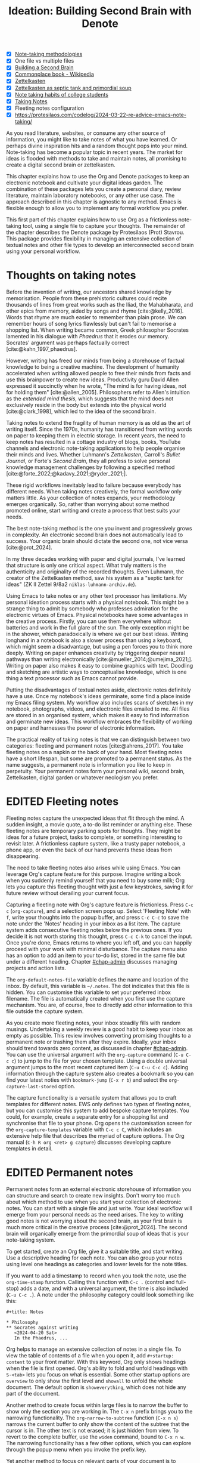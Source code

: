 #+title:        Ideation: Building Second Brain with Denote
#+startup:      overview
#+bibliography: ../emacs-writing-studio.bib
#+todo:         DRAFT EDITED | REVIEWED FINAL
#+macro:        ews /Emacs Writing Studio/
#+options: ^:nil
:NOTES:
- [X] [[denote:20230907T074555][Note-taking methodologies]]
- [X] One file vs multiple files
- [X] [[denote:20220918T055032][Building a Second Brain]]
- [X] [[https://en.wikipedia.org/wiki/Commonplace_book][Commonplace book - Wikipedia]]
- [X] [[denote:20220718T175338][Zettelkasten]]
- [X] [[denote:20230822T091357][Zettelkasten as septic tank and primordial soup]]
- [X] [[denote:20230909T192133][Note taking habits of college students]]
- [X] [[denote:20210728T184400][Taking Notes]]
- [X] Fleeting notes configuration
- [X] https://protesilaos.com/codelog/2024-03-22-re-advice-emacs-note-taking/
:END:

As you read literature, websites, or consume any other source of information, you might like to take notes of what you have learned. Or perhaps divine inspiration hits and a random thought pops into your mind. Note-taking has become a popular topic in recent years. The market for ideas is flooded with methods to take and maintain notes, all promising to create a digital second brain or zettelkasten.

This chapter explains how to use the Org and Denote packages to keep an electronic notebook and cultivate your digital ideas garden. The combination of these packages lets you create a personal diary, review literature, maintain laboratory notebooks, or any other use case. The approach described in this chapter is agnostic to any method. Emacs is flexible enough to allow you to implement any formal workflow you prefer.

This first part of this chapter explains how to use Org as a frictionless note-taking tool, using a single file to capture your thoughts. The remainder of the chapter describes the Denote package by Protesilaos (Prot) Stavrou. This package provides flexibility in managing an extensive collection of textual notes and other file types to develop an interconnected second brain using your personal workflow.

* Thoughts on taking notes
:PROPERTIES:
:WORDCOUNT: 816
:ID:       c174a092-52b0-453e-99d1-1e1c173f816a
:END:
Before the invention of writing, our ancestors shared knowledge by memorisation. People from these prehistoric cultures could recite thousands of lines from great works such as the Iliad, the Mahabharata, and other epics from memory, aided by songs and rhyme [cite:@kelly_2016]. Words that rhyme are much easier to remember than plain prose. We can remember hours of song lyrics flawlessly but can't fail to memorise a shopping list. When writing became common, Greek philosopher Socrates lamented in his dialogue with /Phaedrus/ that it erodes our memory. Socrates' argument was perhaps factually correct [cite:@kahn_1997_phaedrus].

However, writing has freed our minds from being a storehouse of factual knowledge to being a creative machine. The development of humanity accelerated when writing allowed people to free their minds from facts and use this brainpower to create new ideas. Productivity guru David Allen expressed it succinctly when he wrote, "The mind is for having ideas, not for holding them" [cite:@allen_2005]. Philosophers refer to Allen's intuition as the /extended mind thesis/, which suggests that the mind does not exclusively reside in the body but extends into the physical world [cite:@clark_1998], which led to the idea of the second brain.

Taking notes to extend the fragility of human memory is as old as the art of writing itself. Since the 1970s, humanity has transitioned from writing words on paper to keeping them in electric storage. In recent years, the need to keep notes has resulted in a cottage industry of blogs, books, YouTube channels and electronic note-taking applications to help people organise their minds and lives. Whether Luhmann's /Zettelkasten/, Carroll's /Bullet Journal/, or Forte's /Second Brain/, they all profess to solve personal knowledge management challenges by following a specified method [cite:@forte_2022;@kadavy_2021;@ryder_2021;].

These rigid workflows inevitably lead to failure because everybody has different needs. When taking notes creatively, the formal workflow only matters little. As your collection of notes expands, your methodology emerges organically. So, rather than worrying about some method promoted online, start writing and create a process that best suits your needs.

The best note-taking method is the one you invent and progressively grows in complexity. An electronic second brain does not automatically lead to success. Your organic brain should dictate the second one, not vice versa [cite:@prot_2024].

In my three decades working with paper and digital journals, I've learned that structure is only one critical aspect. What truly matters is the authenticity and originality of the recorded thoughts. Even Luhmann, the creator of the Zettelkasten method, saw his system as a "septic tank for ideas" (ZK II Zettel 9/8a2 =niklas-luhmann-archiv.de=).

Using Emacs to take notes or any other text processor has limitations. My personal ideation process starts with a physical notebook. This might be a strange thing to admit by somebody who professes admiration for the electronic virtues of Emacs. Physical notebooks have some advantages in the creative process. Firstly, you can use them everywhere without batteries and work in the full glare of the sun. The only exception might be in the shower, which paradoxically is where we get our best ideas. Writing longhand in a notebook is also a slower process than using a keyboard, which might seem a disadvantage, but using a pen forces you to think more deeply. Writing on paper enhances creativity by triggering deeper neural pathways than writing electronically [cite:@mueller_2014;@umejima_2021;]. Writing on paper also makes it easy to combine graphics with text. Doodling and sketching are artistic ways to conceptualise knowledge, which is one thing a text processor such as Emacs cannot provide.

Putting the disadvantages of textual notes aside, electronic notes definitely have a use. Once my notebook's ideas germinate, some find a place inside my Emacs filing system. My workflow also includes scans of sketches in my notebook, photographs, videos, and electronic files emailed to me. All files are stored in an organised system, which makes it easy to find information and germinate new ideas. This workflow embraces the flexibility of working on paper and harnesses the power of electronic information.

The practical reality of taking notes is that we can distinguish between two categories: fleeting and permanent notes [cite:@ahrens_2017]. You take fleeting notes on a napkin or the back of your hand. Most fleeting notes have a short lifespan, but some are promoted to a permanent status. As the name suggests, a permanent note is information you like to keep in perpetuity. Your permanent notes form your personal wiki, second brain, Zettelkasten, digital garden or whatever neologism you prefer.

* EDITED Fleeting notes
:PROPERTIES:
:WORDCOUNT: 513
:CUSTOM_ID: sec-fleeting
:ID:       2e98750f-b16d-4210-bac0-8f0aef85090f
:END:
Fleeting notes capture the unexpected ideas that flit through the mind. A sudden insight, a movie quote, a to-do list reminder or anything else. These fleeting notes are temporary parking spots for thoughts. They might be ideas for a future project, tasks to complete, or something interesting to revisit later. A frictionless capture system, like a trusty paper notebook, a phone app, or even the back of our hand prevents these ideas from disappearing.

The need to take fleeting notes also arises while using Emacs. You can leverage Org's capture feature for this purpose. Imagine writing a book when you suddenly remind yourself that you need to buy some milk; Org lets you capture this fleeting thought with just a few keystrokes, saving it for future review without derailing your current focus.

Capturing a fleeting note with Org's capture feature is frictionless. Press =C-c c= (~org-capture~), and a selection screen pops up. Select 'Fleeting Note' with =f=, write your thoughts into the popup buffer, and press =C-c C-c= to save the note under the 'Notes' heading in your inbox as a list item. The capture system adds consecutive fleeting notes below the previous ones. If you decide it is not worth storing this thought, press =C-c C-k= to cancel the input. Once you're done, Emacs returns to where you left off, and you can happily proceed with your work with minimal disturbance. The capture menu also has an option to add an item to your to-do list, stored in the same file but under a different heading. Chapter [[#chap-admin]] discusses managing projects and action lists.

The ~org-default-notes-file~ variable defines the name and location of the inbox. By default, this variable is =~/.notes=. The dot indicates that this file is hidden. You can customise this variable to set your preferred inbox filename. The file is automatically created when you first use the capture mechanism. You are, of course, free to directly add other information to this file outside the capture system.

As you create more fleeting notes, your inbox steadily fills with random musings. Undertaking a weekly review is a good habit to keep your inbox as empty as possible. This review involves converting promising thoughts to a permanent note or trashing them after they expire. Ideally, your inbox should trend towards zero content, as discussed in chapter [[#chap-admin]]. You can use the universal argument with the ~org-capture~ command (=C-u C-c c=) to jump to the file for your chosen template. Using a double universal argument jumps to the most recent captured item (=C-u C-u C-c c=). Adding information through the capture system also creates a bookmark so you can find your latest noties with ~bookmark-jump~ (=C-x r b=) and select the =org-capture-last-stored= option.

The capture functionality is a versatile system that allows you to craft templates for different notes. EWS only defines two types of fleeting notes, but you can customise this system to add bespoke capture templates. You could, for example, create a separate entry for a shopping list and synchronise that file to your phone. Org opens the customisation screen for the ~org-capture-templates~ variable with =C-c c C=, which includes an extensive help file that describes the myriad of capture options. The Org manual (=C-h R org <ret> g capture=) discusses developing capture templates in detail.

* EDITED Permanent notes
:PROPERTIES:
:CUSTOM_ID: sec-permanent-notes
:END:
Permanent notes form an external electronic storehouse of information you can structure and search to create new insights. Don't worry too much about which method to use when you start your collection of electronic notes. You can start with a single file and just write. Your ideal workflow will emerge from your personal needs as the need arises. The key to writing good notes is not worrying about the second brain, as your first brain is much more critical in the creative process [cite:@prot_2024]. The second brain will organically emerge from the primordial soup of ideas that is your note-taking system.

To get started, create an Org file, give it a suitable title, and start writing. Use a descriptive heading for each note. You can also group your notes using level one headings as categories and lower levels for the note titles.

If you want to add a timestamp to record when you took the note, use the ~org-time-stamp~ function. Calling this function with =C-c .= (control and full-stop) adds a date, and with a universal argument, the time is also included (=C-u C-c .=). A note under the philosophy category could look something like this:

#+begin_example
 ,#+title: Notes
 
 ,* Philosophy
 ,** Socrates against writing
    <2024-04-20 Sat>
    In the Phaedrus, ...
#+end_example

Org helps to manage an extensive collection of notes in a single file. To view the table of contents of a file when you open it, add =#+startup: content= to your front matter. With this keyword, Org only shows headings when the file is first opened. Org's ability to fold and unfold headings with =S-<tab>= lets you focus on what is essential. Some other startup options are =overview= to only show the first level and =showall= to unfold the whole document. The default option is =showeverything=, which does not hide any part of the document.

Another method to create focus within large files is to narrow the buffer to show only the section you are working in. The =C-x n= prefix brings you to the narrowing functionality. The ~org-narrow-to-subtree~ function (=C-x n s=) narrows the current buffer to only show the content of the subtree that the cursor is in. The other text is not erased; it is just hidden from view. To revert to the complete buffer, use the ~widen~ command, bound to =C-x n w=. The narrowing functionality has a few other options, which you can explore through the popup menu when you invoke the prefix key.

Yet another method to focus on relevant parts of your document is to construct a sparse tree with the ~org-occur~ function, evoked with =C-c / /=. Sparse trees provide filtered views based on search criteria and highlight relevant text while hiding unrelated content. After entering the search criterion, Org highlights the requested words and only shows the sections where the search term occurs. Two shortcuts let you jump between the matches: =M-g n= jumps to the next match and =M-g p= to the previous one. Using any editing command or =C-c C-c= exits the search. The main difference between a sparse tree and the regular search functionality (section [[#sec-search]]) is that a sparse tree collapses your document to only show the parts where the search occurs.

Adding notes to categories by structuring headings is helpful but limited because a note can only be a member of one subdirectory. Org can also add tags to each heading to relate ideas to each other. A tag is a label for a headline to categorise related headings. Tags appear after the heading text, nested between colons. Tags are inherited properties, meaning any tag at a level one heading also belongs to the relevant subheadings. In the example below, all subheadings under the philosophy heading inherit the =:philosophy:= tag. Any subheadings under the note about Socrates will also inherit both the =:philosophy:= and =:writing:= tags. A headline can have multiple tags which allows to create a detailed classification of your ideas.

#+begin_example
,#+title: Notes
,* Philosophy                         :philosophy:
,** Socrates against writing          :writing:socrates:
    <2024-04-20 Sat>
    In the Phaedrus, ...
#+end_example

You add a tag to a note with =C-c C-q= (~org-set-tags-command~). Type the name of the new tag in the minibuffer. Any tags already used in the document are displayed in the minibuffer completion list. You can also set a library for each file by adding something like this to the front matter of the Org file: =#+tags: philosophy(p) writing(w)=. The letters between parentheses become a shortcut in the minibuffer menu for fast selection. To create a new tag, just type free text into the minibuffer. Once you have a file with tagged entries, you can use them to search notes by category using the sparse trees functionality. To select one or more tags for a sparse tree, use ~org-match-sparse-tree~ (=C-c \=). This function collapses the whole document and highlights the segments where the selected tags occur.

Moving around large Org files can be cumbersome. The ~org-goto~ command makes this easier. When you press =C-c C-j=, Org displays all headings in the minibuffer completion menu from where you can select your destination. The Consult package by Daniel Mendler includes a convenient function for moving around large Org files. The ~consult-org-heading~ function (=C-c w h=) lists all headings in the current Org file in the minibuffer, from where you can navigate to the desired location. The Consult package provides a broad range of search and navigation commands to improve your use of Emacs.

You can structure headings with the Alt and arrow keys, as section [[#sec-org-structure]] explains A more convenient tool to manage large files is the ~org-refile~ function, bound to =C-c C-w=. This command lets you effortlessly move sections in your document. When evoking this function, a list of names of chapters in your document appears in the minibuffer. The subtree that the cursor is currently in will move to the selected chapter. To jump to the relevant entry after refiling, use the =C-u C-u C-c C-w= shortcut (two universal arguments before the command). 

Lastly, you might want to create links between notes in a file. We have already seen file links in section [[#sec-images]], but we can also link to a heading within an Org file. The easiest way is to create an internal link with =C-c l=, enter the name of the heading without asterisks and add a description. The link now looks something like this:

#+begin_example
[[Heading name][Description]]
#+end_example

The problem with this approach is that the name of the heading might change, or perhaps you misspelled it. When following a link to a non-existing target, Org mode does not throw an error; instead, it asks whether you want to create a new heading. A better approach to linking is giving the heading a unique ID.

To insert a link between notes in a single note document, move the cursor to the heading you want to link to and press =C-c l= (~org-store-link~). This function creates a drawer underneath the heading. A drawer consists of collapsible text that can store metadata about a heading. Drawers are helpful for many tasks and are further discussed in chapter [[#chap-production]]. The drawer might look something like this:

#+begin_example
 :PROPERTIES:
 :ID:       d454979b-2d40-4f95-9f85-f5d9314c28d7
 :END:
#+end_example

The random string of letters and numbers is a Universally Unique Identifier (UUI), which creates a random ID. The likelihood of a duplicate ID is so astronomically small that we can consider it unique. A link to this ID is now stored in memory, and you can insert it where you need it with ~org-store-link~. A link to an ID looks like this under the hood:

#+begin_example
[[id:d454979b-2d40-4f95-9f85-f5d9314c28d7][Example]]
#+end_example

Using one large file for your notes is a great way to start commuting your thoughts to Emacs. However, the file can become unwieldy after a while, and if you get really productive, a large file can slow down the system. The following section shows how to use the Denote package to create a collection of interconnected notes.

* EDITED Writing notes with Denote
:PROPERTIES:
:WORDCOUNT: 4470
:CUSTOM_ID: sec-denote
:END:
Most note-taking systems use separate files for linked individual notes to create a network of ideas. Emacs users have developed a slew of packages to write and manage collections of notes. EWS uses the Denote package. This package does not enforce any methodology or workflow, and it can process both written notes in plain text and binary files, such as photographs, PDF files, or anything else you would like to archive.

The Denote package categorises your files using keywords. There is also an option to add a signature, which can designate a semantic order for notes. Notes can also link to each other to form a network of thoughts. With these three mechanisms, you can use Denote to create an organic digital garden or implement a formal system, such as Zettelkasten, Johnny Decimal, PARA or methods that don't even exist yet.

The driving force of the Denote package is its file naming convention. This approach embeds metadata in the filename, so there is no need for a database or any other external dependency to navigate your jungle of notes. The Denote naming convention has five parts (all in lowercase by default), of which only the ID and file extensions are necessary. The file naming convention in Denote limits naming files, but these restrictions provide incredible power by introducing predictability and uniformity, which makes it easy to find notes. An example of a fully formatted Denote file is.

#+begin_example
20210509T082300==9a12--simultaneous-contrast__colour_illusion.org
#+end_example

1. Unique identifier (ID) in ISO 8601 time format with a =T= separating date and time (=20210509T082300=).
2. Signature (lowercase letters and numbers), starting with a double equals sign (===9a12=). 
3. Title separated by dashes (kebab-case), starting with a double dash (=--simultaneous-contrast=).
4. Keywords separated by an underscore (snake_case), starting with a double underscore (=__colour_illusions=).
5. Filename extension (=.org=).

The timestamp is a unique and immutable identifier Denote uses to link notes. The timestamp orders our notes chronologically. The signature lets you order your notes just like the Dewey Decimal System orders books on the shelves of a physical library. The keywords or file tags define the categories that a note belongs to. This part of the Denote structure lets you group notes that have something in common. The signature, title and tags are flexible and can change over time. The timestamp should always stay the same to maintain the integrity of links between notes.

To maintain the system's integrity, the Denote signature can only contain letters, numbers, and equal signs. The title only has letters, numbers and dashes. Keywords can only contain letters and numbers. Denote cleans (sluggifies) file names to enforce compliance with the convention.

Denote stores new notes in the folder signified by the ~denote-directory~ variable, which defaults to =~/Documents/notes=. You can customise this variable to suit your needs.

Denote can store notes in subdirectories within this primary location, but there is no need. When using subdirectories to categorise files, a part of the metadata for that file changes when you move the file to another location. Modern operating systems can effortlessly manage tens of thousands of files in one directory, so there is no need to use subdirectories. Instead of subdirectories, you can use file tags, which makes it easy to view files that logically belong to the same group. File tags are more flexible than subdirectories because each file can have multiple tags but can only live in one directory.

** Create new notes
:PROPERTIES:
:ID:       c1707b31-003f-472d-bf6a-fcb37ca59e9d
:END:
Denote functionality is available under the =C-c w d= EWS prefix. The ~denote~ command, which you activate with =C-c w d n=, creates a new note as an Org file. It first asks for a title and then for the relevant keywords. You either select a keyword from the completion list of existing notes in the minibuffer with the Tab key or enter new ones as free text, separated by commas. The timestamp is automatically generated using the date and time you create the note. You can also activate this command with the Org capture system and select 'Permanent Note' (=C-c c p=).

When creating a new note, it first opens as an unsaved buffer. You will need to save it to disk with =C-x C-s= to make it permanent. Creating a permanent note with the Org capture mechanism saves the note when exiting the capture popup screen with =C-c C-c=. Some functionality might not work unless you have saved the note to disk, so if you get a warning that says "Buffer not visiting a Denote file", you might have to save the buffer first so Denote recognises it.

The default EWS configuration does not require a signature or a subdirectory for new notes. You can customise the ~denote-prompts~ variable to define the default way Denote generates and renames files by ticking the items you like to include when creating a new note.

The date and identifier are also part of the file's header. Keywords become file tags, which are the same as tags we saw in the previous section but apply to the whole file. Now, all you have to do is fill the buffer with relevant content and save it to disk. The front matter of the note in the example above would look like this.

#+begin_example
 #+title:      Simultaneous Contrast
 #+date:       [2021-05-09 Sun 08:23]
 #+filetags:   :colour:illusions:
 #+identifier: 20210509T082300
#+end_example

This workflow applies to generic notes. However, not all permanent notes are created equal. The relevant workflow within Denote depends on the purpose of your note. Broadly speaking, we can distinguish between four types:

1. /Journal entries/: Experiences related to a specific time.
2. /Literature notes/: Notes about a publication.
3. /Attachments/: Read-only notes, such as photographs or PDF files.
4. /Meta notes/: Notes that link to all notes meeting a search criteria.

** EDITED Keeping a journal or diary
You can use Denote for personal reflection, to create a journal or laboratory logbook, to add meeting notes, or to record any other notes related to an event. Writing a journal with Denote is easy because the identifier for each note indicates the date and time you created it. Adding a standard tag, such as =_journal=, makes your journal entries easy to distinguish from other notes or whatever makes sense in your native language.

If you create a note for an entry in the past, use the ~denote-date~ function (=C-c w d d=). You enter the date in Year-Month-Day (ISO 8601) notation like =2023-09-06=. Optionally, you can add a specific time in 24-hour notation, for example, =2023-09-6 20:30=. Denote uses the present date or time if no date and/or time is provided. 

Denote also includes a collection of special journaling functions, which you can read about in the package's manual (=C-h R denote <ret> g jour=).

** EDITED Literature notes
:PROPERTIES:
:WORDCOUNT: 971
:CUSTOM_ID: sec-citar-denote
:END:
:NOTES:
- [X] Writing literature notes
- [X] citar-denote
- [-] [[https://benadha.com/notes/how-i-manage-my-reading-list-with-org-mode/][How I Manage My Reading List with Org-Mode · Adha's Notes]] (advanced Org mode)
:END:
A literature or bibliographic note contains a summary or an interpretation of the literature you read. A bibliographic note is a special category of permanent notes that link to one or more publications in your bibliography. The Citar-Denote package integrates the Citar bibliography package with the Denote note-taking system. This package provides extended functionality to create and manage bibliographic notes. Refer to chapter [[#chap-inspiration]] to find out how to create a bibliography and use Citar.

Citar-Denote allows a many-to-many relationship between notes and entries in your BibTeX files, providing a complete solution for documenting literature notes. This means you can add multiple notes per bibliographic entry or one note for more than one piece of literature. You could write a note about each book chapter or a single literature review note for a collection of journal articles, whatever suits your workflow.

Citar-Denote relates a note to an entry in your bibliography by using the citation key as a reference in the front matter. Each bibliographic note is also marked with the =_bib= file tag. To reduce the number of files the system needs to track. The front matter for a bibliographic note could look something like this:

#+begin_example
  #+title:      Marcuse: An Essay on Liberation
  #+date:       [2022-11-12 Sat 19:23]
  #+filetags:   :bib:culture:marketing:philosophy:
  #+identifier: 20221112T192310
  #+reference:  marcuse_1969_essay
#+end_example

Open the Citar interface with =C-c w b c= (~citar-create-note~) to create a new note. Select the entry you want to write a note for, hit Enter, and follow the prompts. If a note already exists for this entry, you can create additional notes.

Once you have collected some bibliographic notes, you will want to access and modify them. You can access the attachments, links and other notes associated with the references from within via the Citar menu with =C-c w b o= (~citar-open~). From this menu, you can also create additional notes.

Entries with a note are indicated with an =N= in the third column. To only show those entries with a note, start the search with =:n= or use ~citar-denote-open-note~ (=C-c w b n=) to open the Citar menu with only entries with one or more associated notes.

Several functions are available to manage the current buffer when inside a bibliographic note. The ~citar-denote-dwim~ function (=C-c w b d=) provides access to the Citar menu for the referenced literature in this note, from where you can open attachments, other notes, and links.

The ~citar-denote-add-citekey~ function (=C-c w b k=) adds citation keys or converts an existing Denote file to a bibliographic note. When converting a regular Denote file, the function adds the =bib= keyword to the front matter and renames the file accordingly. This function opens the Citar selection menu and adds the selected citation keys to the front matter. You remove citation references with the ~citar-denote-remove-citekey~ command (=C-c w b K=). If more than one publication is referenced, select the unwanted item in the minibuffer first. When the note only has one reference, the bibliography keyword is removed, and the file is renamed, converting it to a generic permanent note.

What is the point of building a bibliography without citing or using each in a bibliographic note? The ~citar-denote-nocite~ (=C-c w b x=)  function opens the Citar menu and shows all items in your bibliography that are neither cited nor referenced. From there, you can create a new bibliographic note, follow a link or read the file.

To learn more about functionality in the Citar-Denote package, read the manual with =C-h R citar-denote=.

** EDITED Attachments
:PROPERTIES:
:CUSTOM_ID: sec-attachments
:WORDCOUNT: 655
:END:
Your digital notes garden can be much more than just text. You can manage your photographs with Denote and store an archive of PDF files, such as bank statements, course certificates, or scans of your paper archive. Extending Denote with attachments converts your list of notes to a complete personal knowledge management system with easy heuristics for finding your documents and linking them to notes.

There are numerous use cases for extending Denote to binary files. I personally save my photographs and videos in the Denote file format. I also store PDF files, such as scanned paper documents or files I receive in this format, such as invoices. You can also link to individual attachments inside a Denote file like you link your notes. However, it is not possible to link back from an attachment to a note using Denote, as these files are not notes.

Denote's reliance on a filename to store metadata allows you to manage files other than the three plain text types Denote can generate (plain text, Markdown or Org). An attachment is a file with a compatible filename, except those files that Denote creates. Denote recognises any file stored in the Denote directory that follows its file naming convention.

The first step in registering an attachment in Denote is to ensure it has a compliant name. You can rename a file manually after opening it with ~denote-rename-file~ (=C-c w d r=). This function uses the filename as a default title, which you can modify and add relevant keywords as needed. The last modified timestamp of the file will serve as its identifier.

However, the creation date on the file system is not always the actual creation date. When working with attachments, there are three options for a valid timestamp, the date and time when the:

- Digitised paper document was created
- Electronic file was born (first creation date)
- Electronic file was created on the file system (Denote default)

The first scenario mainly relates to historical documents. Over the years, I have gradually digitised my paper archives. The earliest identifier timestamp in my Denote library is =13700623T120000=, a scan of a medieval document that holds the mortgage of my birth house. The original creation date of the document (when it was scanned) is 2021, and the date on my file system is sometime in 2023. The Denote renaming function uses the file system date, which is not ideal. This document requires manually entering a timestamp that places the document in the distant past.

The second scenario mainly occurs with photographs. The timestamp on the file system might be different from when the picture was taken, so we need to know when the photo was taken. For recent pictures, you can extract the creation date from the file's metadata. Several tools, such as ExifTool, are available to extract metadata from photographs and PDF files.

Section [[#sec-dired]] describes how to manage your files in more detail, including using special packages and Denote to manage your photograph collection.

** EDITED Meta notes
:PROPERTIES:
:CUSTOM_ID: sec-meta
:END:
Meta notes serve as a gateway to other notes on a similar topic. A meta note might contain links to related notes or the content of other notes on a topic. Dynamic blocks are a versatile Org feature that can aggregate your thoughts and link to relevant notes. A dynamic block is a section of text that can be dynamically updated as your Denote collection evolves. A meta note could contain a dynamic block that shows a list of all notes within a category or an ordered list of notes that matches a signature or even includes the text of other notes.

Let's say that you are working on a project to write a paper about the /Daimonion/ (prophetic monitor) that spoke to the ancient Greek philosopher Socrates. You read the literature and create a bunch of permanent and bibliographic notes that use the =_daimonion= keyword. When gathering your thoughts into an integrated view, you can make a meta note that links to all your relevant notes.

Use the ~org-dynamic-block-insert-dblock~ function =(C-c C-x x=) to see a selection list of available dynamic blocks and select =denote-links=. Next, provide a regular expression that matches the notes you want to list (in this case, it's =_daimonion=). A regular expression is an advanced search term, much like using a wildcard in a filename, but with much greater power. Denote inserts a block in your note that lists all notes matching this search criterion. 

#+begin_example
 #+BEGIN: denote-links :regexp "_daimonion" :sort-by-component nil :reverse-sort nil :id-only nil
 - Plato: Apology
 - Socrates and Plato
 - Plato: Crito
 #+END:
#+end_example

This approach could collate your journal notes for a particular month. Using the regular expression =^202309.*_journal= lists all journal entries for September 2023. This regular expression lists filenames that start with =202309= and include the =_journal= keyword. The tilde (=^=) denotes that you are searching at the start of the filename. The =.*= in the middle of the regular expression indicates that any character (=.=) can appear multiple times (=*=). Regular expressions are a powerful tool for searching, but a detailed discussion is outside the remit of this book.

As your notes collection changes, the dynamic block needs updating. The ~org-dblock-update~ command (=C-c C-x C-u=) recreates the list of links based on the latest information. Adding the universal argument updates all dynamic blocks in the current buffer (=C-u C-c C-x C-u=).

Other dynamic block types are available in Denote to list backlinks to a note or to include the text of other notes. The =denote-missing-links= dynamic block inserts a list of links to files that match a regular expression but are not listed in the remainder of the buffer. Another dynamic block with links is =denote-backlinks=, which lists all notes that link to the current buffer.

Dynamic blocks with links can include four parameters that define how to display the information. The first parameter is mandatory, and the others are optional:

- =regexp=: The regular expression of the files you seek to link.
- =sort-by-component=: Sort the list by either title, keywords or signature. The default is sorting by identifier.
- =reverse-sort=: When set to =t= reverses the order of the list.
- =id-only=: When set to =t=, it only shows the identifiers, not the descriptions.

The last type of Denote dynamic block enables transclusion, which includes the content of other notes into the meta note. This can be useful when you have many notes with small quotes or thoughts and want to see them all on one screen. The =denote-files= dynamic block works like the other versions but has some additional parameters.

- =no-front-matter=: When set to =t= excludes the front matter from the files.
- =file-separator=: When set to =t= adds a separator between subsequent files.
- =add-links=: When set to =t=, add a link to each file at the start.

** EDITED Linking notes
:PROPERTIES:
:WORDCOUNT: 508
:END:
The Denote signature and keyword offer a unique way to order and categorise ideas. Additionally, Org can become a personal wiki by linking notes. While the term 'personal wiki' may seem contradictory, given that wikis are collaborative writing tools, linking notes allows for creating an interconnected web of ideas.

Org features a versatile link system. Previous chapters explored adding hyperlinks to external and internal sources (sections [[#sec-links]] and [[#sec-rss]]). Linking to other documents adds additional structure to your notes. Still, this method has a problem because the link breaks when the target file changes name or location.

Denote enhances Org's functionality by creating stable links between notes. A Denote link only stores the identifier of the target file, so the signature, name and keywords can change freely without the risk of creating dead links.

You can link notes and attachments to links with the ~denote-link-or-create~ function (=C-c w d i=). This command lists all available notes using the minibuffer completion system, from which you can select a target and hit enter. To modify the link's label, press =C-c C-l= (~org-insert-link~) while the cursor is on the link and follow the prompts. The source of a Denote link looks something like this:

#+begin_example
[[denote:20210208T150244][Description]]
#+end_example

If you enter a name for a note that does not yet exist, Denote will let you create a new note and then link to it. Denote links are indicated with italics in EWS to distinguish them from links to other resources, such as websites.

Denote can also create links to headings inside other Org notes. The ~denote-org-extras-link-to-heading~ function (=C-c w d h=) asks for the Org file to link to and then shows a menu of the headings inside this file. When you click on the new link, it will take you directly to the heading inside the other file.

You don't need to search through a document to find relevant links. Jump to any linked note without moving the cursor with ~denote-link-find-file~ (=C-c w d l=). This function shows all notes linked from the open note in the minibuffer, where you can select the one you like to jump to. To find out which notes link to the one you are currently reading, use the ~denote-find-backlink~ function (=C-c w d b=). 

** EDITED Finding notes and attachments
:PROPERTIES:
:WORDCOUNT: 593
:CUSTOM_ID: sec-find-notes
:END:
When collecting thousands of notes and attachments, the system must have pathways to find the information you need or make new connections between ideas. The most straightforward method to find files is opening one with the standard ~find-file~ function. The minibuffer completion system helps you to find what you need.

If, for example, you like to filter notes tagged as 'economics', type =C-x C-f=, move to your notes folder, and type =_economics=. Minibuffer completion narrows the available options. If you need a note with economics in the title but not as a tag, use =-economics=. If you type =economics= without a prefix, you see all posts with the search term in the signature, title, or tag. You can also introduce regular expressions (section [[#sec-meta]]) to increase your search power. As the minibuffer completion uses the Orderless package, a space effectively acts as an AND expression. So using =^2022 ==9a _art= searches for all notes with a file name that starts with (=^=) 2022 and include a signature that starts with 9a (===9a=) and have the =_art= file tag.

The Consult-Notes package by Colin McLear merges the capabilities of Denote and Daniel Mendler's Consult package to help you find notes without remembering which directory they live in. This package also provides facilities to search through the content of your notes.

To find a note by any part of its filename, use the ~consult-notes~ function bound to =C-c w f=. The Consult package provides live previews of the files that match the search. To search within a subdirectory of the Denote directory, start the query with a slash, for example, =/attachments=. To search for keywords, start the search term with a hashtag (=#keyword=). When no note that matches your search term is found, the package creates a new note.

The OpenWith package (section [[#sec-openwith]]) interferes with the preview functions in the Consult package. The system will preview file types configured in OpenWith in external software, which disturbs the workflow. You also need to customise the ~consult-preview-excluded-files~ variable to exclude any file types mentioned in ~openwith-associations~ variable. You only have to register the file extension and add a =$= symbol, which is the regular expression symbol for end of the string. So adding "=pdf$=" instructs Consult not to preview files with a PDF extension.

Searching for titles, tags, and other metadata is a powerful way to access your information. While that is a good start, sometimes, you need to search through the content of your notes instead of just titles and metadata. The ~consult-notes-search-in-all-notes~ function (=C-c w d g=) activates a deep search. For this purpose, the package uses the Grep software, which needs to be available on your system.

The search is incremental, just like minibuffer completion. As you type your search criterion, a list of results appears. The results show the filename and the matching lines within each file. The search term starts with a hashtag; when you type another such symbol, for example, =#topology# homotopy=, the next part will be searched within the results. This example finds all notes that contain "topology" and narrow to the ones that also contain the word "homotopy".

* Implementing note-taking systems with Denote
:PROPERTIES:
:WORDCOUNT: 1304
:END:
The Denote package is flexible and malleable, so you can implement any published note-taking methodology. This section provides suggestions on implementing some of the popular methods. EWS does not promote any note-taking systems and demonstrates how you could implement them.

Try not to get distracted by 'shiny-object syndrome' and focus on writing rather than chasing the latest ideas. The ideal method is one that you grow organically based on your needs. The power of the Denote file naming convention and regular expressions basically provide everything you need at your fingertips. 

** EDITED PARA
:PROPERTIES:
:WORDCOUNT: 1195
:END:
Tiago Forte has developed the PARA method to organise your digital life [cite:@forte_2022]. In his system, all digital assets form part of one of four folders:

1. /Projects/
2. /Areas/
3. /Resources/
4. /Archives/

Forte uses a cooking example to explain para. The /Projects/ are the pots and utensils you need to prepare a dish. Files in this category are the material you need to work on for your current deliverables. The /Areas/ are like the ingredients you store in the fridge. These are notes that you need to access regularly. The third category is /Resources/, which relates to items stored in the freezer. These are topics that interest you or research material. Lastly, the /Archive/, which we can call the pantry, contains completed projects or those on hold.

The key to this method is that each file belongs to only one of these four categories. A file could start as a resource, become a project, and end its life in the archives. In his original idea, Forte suggests using four directories to store material from each category. You can implement this method in Denote by associating each note with one of four tags. Ideally, each note can only belong to one of these four categories. To list all notes in your /Projects/ category, open ~consult-notes~ and search for =#projects=, and so on.

EWS includes a bespoke function to implement Forte's PARA method with Denote. The ~ews-denote-assign-para~ function moves a note to one of the four PARA categories by assigning a keyword to the note. If a PARA keyword already exists, it is replaced with the new version.

The ~ews-para-keywords~ variable contains the keywords used in this method. You can customise this variable to translate into your native language or use a different set of exclusive categories. You can, for example, also configure this variable to implement Nick Milo's ACCESS system by changing the options to Atlas, Calendar, Cards, Extras, Sources, Spaces and Encounters. This function can replace any file management system that depends on folders with Denote keywords.

If you insist on using folders instead of keywords, Denote also allows you to do so. Customise the ~denote-prompts~ variable to ask for a subdirectory when creating a new note.

** EDITED Johnny.Decimal
:PROPERTIES:
:WORDCOUNT: 794
:END:
The /Johnny.Decimal/ System uses a numbering scheme to organise files, created by Johnny Noble. The basic idea is to divide your digital life into fewer than ten broad areas. You can begin with, for example, just /work/ and /personal/. These main categories are the virtual filing shelves in your digital library. Each shelf can accommodate up to ten boxes. For instance, in our example, we could have boxes for /finance/, /writing/ and /travel/ on the /personal/ shelf.

The next step involves assigning numbers to each of the categories. /Johnny.Decimal/ starts with 10--19 because lower numbers relate to system maintenance. The 00 folder usually contains an index to help you navigate the numbering system.

In our example, /personal/ is shelf 10--19, and the boxes are numbered from 11 to 19, for example, /finance/ (11), /writing/ (12), and /travel/ (13). There is room for seven more boxes, but wait to use that capacity until the need arises. In the original system, the numbers form the start directory names.

The /Johnny.Decimal/ system works pretty much in the same way as the Dewey Decimal system in a library, but with fewer categories. The /Johnny.Decimal/ system describes your life, while the Dewey Decimal system describes humanity's knowledge. Of course, you could also categorise your notes using the Dewey Decimal approach; the choice is yours.

You can implement Johnny or Dewey Decimal, or any other system using ordered numbering with Denote signatures. Denote does not use signatures by default, so you customise the ~denote-prompts~ variable and tick 'signature'.

For example, a note about EWS could have ==12=03= as a signature, indicating it belongs to the /writing/ box on the /personal/ shelf. You could use a third level in your box to number individual files, so a file in the /writing/ box could be numbered as =12=03=01=. =12=03=02= and so on. You can use meta notes (section [[#sec-meta]]) to list all the files within this box. By changing the =sort-by-component= to =signature= to order the links in the list. Without this sorting instruction, notes are ordered by ID.

#+begin_example
 +BEGIN: denote-links :regexp "==12=03" :sort-by-component signature
 - 12=03=01 ews purpose
 - 12=03=02 zettelkasten
  - ... etc.
 +END:
#+end_example

** EDITED Zettelkasten
:PROPERTIES:
:WORDCOUNT: 366
:END:
Many people are attracted to note-taking when they hear about Niklas Luhmann's Zettelkasten concept. Zettelkasten is a German word for a box (Kasten) that contains notes (Zettels). Luhmann was an influential sociologist famous for his enormous productivity and expansive note collection of over ninety thousand interconnected index cards [cite:@kadavy_2021]. His Zettelkasten helped with his extensive research output. Trying to emulate Luhmann to the letter is not a great idea. He was so productive because he was a workaholic, so using his system does not make you magically more productive.

The Zettelkasten method is an interconnected collection of notes. Using cards for notes is not a concept unique to Luhmann. It was the recommended research method during my university days. I remember spending evenings rearranging index cards to structure essays at the dining table. What sets Luhmann apart is his unwavering discipline in note-taking, a trait that continues to inspire.

Luhmann's method for his Zettelkasten included a signature that links cards sequentially in a branching hierarchy. The main difference between /Johnny.Decimal/ and Zettelkasten is that in the former system, numbers signify categories, while in a Zettelkasten, the numbers create a logical between notes. Luhmann's original Zettelkasten has at least six levels of nested categories. This is a tiny extract from his original work, sourced from =niklas-luhmann-archiv.de=:

- 76: Causality
  - 76,2: Causality --- motivation
  - 76,5: Causailty as regular order
    - 76,5a: Causality: Equivalence of cause and effect

Notes in the Zettelkasten method are ordered to form a coherent idea, which is why Luhmann was so efficient in writing. His articles and books grew as he added notes to the system. In the Zettelkasten method, each note has a unique ID, which can be signified with the signature in Denote. Please note that the Denote package does not enforce unique signatures.

The individual files are the 'Zettels', and your Denote directory is the 'Kasten'. You cannot precisely copy Luhmann's syntax because he uses characters in his signatures that you cannot use in filenames, such as the slash symbol (=/=). In the example listed above, the last category would have =76=05=a= as a signature, and individual notes would be something like =76=05=a01=. You should use leading zeroes with numbers to ensure that notes are ordered appropriately when using dynamic blocks to list or transclude notes.

* EDITED Managing your digital garden
:PROPERTIES:
:WORDCOUNT: 1107
:CUSTOM_ID: sec-denote-explore
:END:
Your collection of notes needs regular maintenance as ideas and structures of thought evolve over time. The names, keywords and signatures of notes can change over time as your digital garden grows and blossoms. 

Org files in Denote include metadata in the file name and the file's front matter. Ideally, the file's name and the front matter are in sync. You can also change the title and the keywords by editing the text. For more convenience, use the ~denote-keyword-add~ (=C-c w d k=) and ~denote-keyword-remove~ (=C-c w d K=) functions to change tags with minibuffer completion. These last two functions will also rename the file. Using ~denote-rename-file-using-front-matter~ (=C-c w d R=) changes the filename using the data in the front matter. This function leaves the identifier unchanged, even when edited in the front matter.

The Denote-Explore package provides convenient functions for managing your collection of Denote files. You can find the shortcuts for the Denote-Explore package with the =C-c w x= prefix. You can find keyboard shortcuts for individual commands in the Which-Key popup menu. This package provides four types of commands:

1. /Summary statistics/: Count notes, attachments and keywords.
2. /Random walks/: Generate new ideas using serendipity.
3. /Janitor/: Manage your denote collection.
4. /Visualisations/: Visualise your Denote files as a network.

** EDITED Summary statistics
:PROPERTIES:
:WORDCOUNT: 882
:END:
After a day of working hard in your digital knowledge garden, you might like to count the notes and attachments in your collection. Numbers are great, but a graph is worth a thousand numbers. The built-in =chart.el= package by Eric M. Ludlam is a quaint tool for creating bar charts in a plain text buffer. Two commands are available in Denote-Explore to visualise basic statistics using =chart.el=:

1. ~denote-explore-keywords-barchart~: Visualise the top /n/ keywords (figure [[fig-bars]]).
2. ~denote-explore-extensions-barchart~: Visualise used file extensions. With a universal argument, it only visualises attachments.

#+caption: Example of a bar chart of top-twenty keywords.
#+name: fig-bars
#+attr_html: :width 400 :alt Example of a bar chart of top-keywords :title Example of a bar chart of top-keywords
#+attr_latex: :width 0.6\textwidth
[[file:images/denote-keywords-barchart.png]]

** EDITED Random walks
:PROPERTIES:
:CUSTOM_ID: sec-walk
:WORDCOUNT: 745
:END:
Creativity springs from a medley of experiences, emotions, subconscious musings, and connecting random ideas. Introducing random elements into the creative process generates avenues of thought you might not have travelled otherwise. This method can be beneficial when you're stuck in a rut or just like to walk through your files randomly. A random walk is an arbitrary sequence of events without a defined relationship between the steps. You randomly wander inside your second brain by jumping to a random note, connected or unconnected to the current buffer. The Denote-Explore package provides four commands to inject some randomness into your explorations:

1. ~denote-explore-random-note~ (=C-c w x r=): Jump to a random note or attachment.
2. ~denote-explore-random-link~ (=C-c w x l=): Jump to a random linked note (either forward or backward) or attachments (forward only).
3. ~denote-explore-random-keyword~ (=C-c w x k=): Jump to a random note or attachment with the same selected keyword(s).
4. ~denote-explore-random-regex~ (=C-c w x x=): Jump to a random note matching a regular expression.

The default state is that these functions jump to any Denote text file (plain text, Markdown or Org). The universal argument (=C-u=) includes attachments as candidates for a random jump.

When jumping to a random file with the same keyword(s), you can choose between one or more keywords from the current buffer. When the current buffer is not a Denote file, choose any available keyword(s) in your Denote collection. The asterisk symbol =*= selects all keywords in the completion list.

** EDITED The janitor
:PROPERTIES:
:WORDCOUNT: 495
:END:
Just like any building needs a janitor to keep it clean and do some minor maintenance, your digital home also needs help. After using Denote for a while, you might need a janitor to keep your collection organised. 

The Denote package prevents duplicate identifiers when creating a new note. However, sometimes, you might have to manually create a date and time for an old document where the creation date differs from the date on the file system, as explained in section [[#sec-attachments]]. Adding the Denote identifier manually introduces a risk of duplication. Duplicates can also arise when exporting Denote Org files, as the exported files have the same file name but a different extension.

The ~denote-explore-identify-duplicate-notes~ command lists all duplicate identifiers in a popup buffer. Be careful when changing the identifier of a Denote file, as it can destroy the integrity of your links. Please ensure that the file you rename does not have any links pointing to it. Before changing an identifier, you can use ~denote-find-backlink~ (=C-c w d b=) to check whether a file has any links pointing to it.

With Denote-Explore, managing keywords is a breeze. A keyword signifies a category, so ideally, all keywords are used at least twice. The ~denote-explore-single-keywords~ command provides a comprehensive list of file tags that are only used once, making it easy to identify and address any issues. The list of single keywords is presented in the minibuffer, from where you can open the relevant note or attachment, streamlining your note management process.

You can also find notes or attachments without keywords with the ~denote-explore-zero-keywords~ command. This command presents all notes and attachments without keywords in the minibuffer, so you can open them and consider adding a keyword or leaving them as is.

You can rename or remove keywords with ~denote-explore-rename-keyword~. Select one or more existing keywords from the completion list and enter the new name of the keyword(s). This function renames all chosen keywords to their new version. It removes the original keyword from all existing notes when you enter an empty string as the new keyword. This function cycles through all notes and attachments containing the selected keywords and asks for confirmation before making any changes. The new keyword list is stored alphabetically, and the front matter is synchronised with the file name.

Denote stores the metadata for each note in the filename using its ingenious file naming convention. Some of this metadata is copied to the front matter of a note, which can lead to differences between the two metadata sources. The ~denote-explore-sync-metadata~ function checks all notes and asks the user to rename any file where these two data sets are mismatched. The front matter data is the source of truth. This function also enforces the alphabetisation of keywords, which assists with finding notes.

* EDITED Visualising notes as networks
:PROPERTIES:
:WORDCOUNT: 1440
:END:
Committing your ideas to text requires a linear way of thinking, as you can only process one word at a time. In my paper journal, I often use diagrams, such as a mind map, rather than a narrative to relate my thoughts. Visual thinking is another way to approach your ideas, and one of the most common methods to visualise interlinked documents is in a network diagram.

Linking ideas in a network is not a modern tool. Medieval monks sketched diagrams in the margins of books they read, connecting their short notes with lines. These diagrams are the source of the curly braces =}=, which initially indicated branching an idea [cite:@even-ezra_2021].

Viewing your thoughts as a network helps to you discover hitherto unseen connections between them. Visualising your Denote digital garden as a network can also help your creative process. A network diagram has nodes (vertices) and edges. Each node represents a file in your Denote system, and each edge is a link between notes (figure [[fig-network]]).

#+begin_src dot :file images/denote-explore-example.png
  digraph denote {
      graph[dpi=300]
      rankdir=LR
      "A" [label="Node\n(file)"];
      "C" [label="Node\n(file)"];
      "E" [label="Node\n(file)"];
      "A" -> "E" [label = "Egdge\n(link)"];
      "A" -> "C" [label = "Egdge\n(link)"];
      "E" -> "C" [label = "Egdge\n(link)"];
  }
#+end_src
#+caption: Principles of a Denote file network.
#+name: fig-network
#+attr_html: :width 400 :title Principles of a Denote file network 
#+attr_latex: :width 0.4\textwidth
#+RESULTS:
[[file:images/denote-explore-example.png]]

The Denote-Explore package uses the functionality provided by external software to visualise the structure of parts of your Denote network. You need to install the Graphviz software to visualise networks. This tool converts plain text descriptions of a network into an image file. The network diagrams in this book are all created with GraphViz.

Denote-Explore does not offer a live environment to view the structure of your Denote collection. This functionality is intended to analyse the structure of your notes, not to act as an alternative user interface. Live previews of note networks are dopamine traps. While seeing the network of your thoughts develop in front of your eyes is satisfying, it can also become a distraction.

The ~denote-explore-network~ command provides entry to three network diagram types to explore the relationships between your files:

1. Community of notes
2. Neighbourhood of a note
3. Keyword structure

A community consists of notes that match a regular expression. For example, all notes with Emacs as their keyword (=_emacs=) are shown in figure [[fig-community]]. The graph displays all notes matching the regular expression and their connections. Any links to non-matching notes are pruned and not displayed (dotted line to the =_vim= note in the example). The graph will also show any orphaned notes, such as those without connections. Using an empty regular expression generates a network of all available files.

#+begin_src dot :file images/denote-explore-community.png
  digraph cats {
      graph[dpi=300, nodesep=1]
      subgraph {
          cluster=1;
          "A" [label="_emacs"];
          "B" [label="_emacs"];
          "C" [label="_emacs"];
          "D" [label="_emacs"];
          "A" -> "B" 
          "B" -> "C"};
          "B" -> "_vim" [style="dotted"]
      }
#+end_src
#+caption: Community of Denote files with "_Emacs" keyword.
#+name: fig-community
#+attr_html: :alt Community of Denote files with Emacs keyword :title Community of Denote files with Emacs keyword :width 400
#+attr_latex: :width 0.4\textwidth
#+RESULTS:
[[file:images/denote-explore-community.png]]

The neighbourhood of a note consists of all files linked to it at one or more steps deep. The algorithm selects members of the graph from linked and backlinked notes (such as A to B and C to A in figure [[fig-neighbourhood]]). This network type visualises the possible paths to follow with the ~denote-explore-random-link~ function discussed in section [[#sec-walk]].

#+begin_src dot :file images/denote-explore-neighbourhood.png
  digraph neighbourhood {
      graph[dpi=300]
      rankdir="LR";
      "A" [style=filled; fillcolor=lightgray];
      subgraph {
          cluster=1;
          label ="depth 1";
          "C" "B";
          };
          subgraph {
              cluster=1;
              label ="depth 2"
              "D" "F" "E"
              };
              "A" -> "B"
              "C" -> "A"
              "D" -> "B"
              "C" -> "F"
              "B" -> "E"
          }
#+end_src
#+caption: Denote neighbourhood of files (depth = 2).
#+name: fig-neighbourhood
#+attr_html: :alt Denote neighbourhood of files :title Denote neighbourhood of files :width 250
#+attr_latex: :width 0.4\textwidth
#+RESULTS:
[[file:images/denote-explore-neighbourhood.png]]

To generate a neighbourhood graph from a Denote note buffer, use ~denote-explore-network~, select 'Neighbourhood' and enter the graph's depth. When building this graph from a buffer, not a Denote note, the system also asks to choose a source note. A depth of more than three is usually not informative because the network becomes large and difficult to read, or you hit the edges of the island of interconnected notes of the selected origin.

There will be files without connections, the lonely isolated notes. Depending on your note-taking strategy, you might want all your notes linked to another note. The ~denote-explore-isolated-notes~ function lists all notes without links or backlinks for you to peruse. You can select any unlinked note and add some links. Calling this function with the universal argument =C-u= excludes attachments in the list of lonely files.

The last available method to visualise your Denote collection is to develop a network of keywords. Two keywords are connected when used in the same note. All keywords in a note create a complete network. A complete network is one where all nodes are linked to each other. The union of all complete networks from all files in your Denote collection defines the keywords network. The relationship between two keywords can exist in multiple notes, so the links between keywords are weighted. The line thickness between two keywords indicates the frequency (weight) of their relationship (Figure [[fig-keywords]]).

While the first two graph types are directed (arrows indicate the direction of links), the keyword network is undirected as these are bidirectional associations between keywords. The diagram below shows a situation with two nodes and three possible keywords and how they combine into a keyword network.

#+begin_src dot :file images/denote-explore-keywords.png
  graph neighbourhood {
    graph[dpi=300]	
    rankdir="LR"
    subgraph cluster_union {
      label ="Union of notes"
      "H" [label="_kwd1"]
      "G" [label="_kwd2"]
      "I" [label="_kwd3"]
      "H" -- "G"  [penwidth=4]
      "H" -- "I"
      "G" -- "I"
    }

    subgraph cluster_note_1 {
      label ="Note 1"
      "A" [label="_kwd1"]
      "B" [label="_kwd2"]
      "A" -- "B"
    }

    subgraph cluster_note_2 {
      label ="Note 2"
      "C" [label="_kwd1"]
      "E" [label="_kwd2"]
      "D" [label="_kwd3"]
      "C" -- "D" 
      "C" -- "E"
      "E" -- "D"
    }

    // Invisible edges to align clusters horizontally
    "B" -- "C" [style="invis"]
  }
#+end_src
#+caption: Denote network of keywords.
#+name: fig-keywords
#+attr_html: :alt Denote network of keywords example :title Denote network of keywords example :width 600
#+attr_latex: :width 0.8\textwidth
#+RESULTS:
[[file:images/denote-explore-keywords.png]]

The size of each node is proportional to the number of notes linked from or linked to it. When the degree is more than two, the name of the node is displayed. When viewing the SVG file in a web browser, hovering the mouse over a node displays the note's metadata (figure [[fig-graphviz]]).

Clicking on a link will open the relevant file. You will need to configure your browser to open Org files with Emacs. Ideally, you should configure Emacs as a server so it does not open a new version for every link you click.

#+caption: Screenshot of a Denote neighbourhood graph created with Denote-Explore and GraphViz.
#+name: fig-graphviz
#+attr_html: :width 800 :alt Example of Denote neighbourhood graph :title Example of Denote neighbourhood graph
 [[file:images/denote-explore-neighbourhood-graphviz.png]]

You can regenerate the same network after you make changes to notes. The ~denote-explore-network-regenerate~ command recreates the current graph with the same parameters as the previous one, which is useful when you want to see the result of any changes without entering the search criteria again.

Adding more connections between your notes may seem to improve your second brain, but this is not necessarily the case. The extreme case is a complete network where every file links to every other file or one without any links. These situations lack any interesting structure, which wouldn't offer any insights. So, be mindful of your approach to linking notes and attachments so that your network diagrams help you to connect ideas instead of just being eye candy.

* Learn more
:PROPERTIES:
:WORDCOUNT: 118
:END:
This chapter only briefly introduces the Denote package and its associated auxiliary packages. These packages have extensive functionality to make the software behave according to your preferences.

The extensive Denote manual describes its full functionality in great detail, with many options to configure how it works. The Citar-Denote and Denote-Explore packages also provide manuals through the info system. You can access these three manuals with =C-h R denote= and selecting the relevant package.

Now that you have collected a lot of notes, it is time to start a writing project. The next chapter shows how to work on an extensive writing project using Org.
